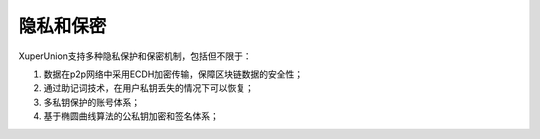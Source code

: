 
隐私和保密
==========

XuperUnion支持多种隐私保护和保密机制，包括但不限于：

1.  数据在p2p网络中采用ECDH加密传输，保障区块链数据的安全性；
#.  通过助记词技术，在用户私钥丢失的情况下可以恢复；
#.  多私钥保护的账号体系；
#.  基于椭圆曲线算法的公私钥加密和签名体系；